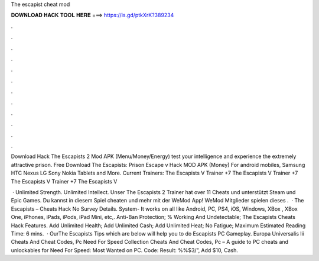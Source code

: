The escapist cheat mod



𝐃𝐎𝐖𝐍𝐋𝐎𝐀𝐃 𝐇𝐀𝐂𝐊 𝐓𝐎𝐎𝐋 𝐇𝐄𝐑𝐄 ===> https://is.gd/ptkXrK?389234



.



.



.



.



.



.



.



.



.



.



.



.

Download Hack The Escapists 2 Mod APK (Menu/Money/Energy) test your intelligence and experience the extremely attractive prison. Free Download The Escapists: Prison Escape v Hack MOD APK (Money) For android mobiles, Samsung HTC Nexus LG Sony Nokia Tablets and More. Current Trainers: The Escapists V Trainer +7 The Escapists V Trainer +7 The Escapists V Trainer +7 The Escapists V

 · Unlimited Strength. Unlimited Intellect. Unser The Escapists 2 Trainer hat over 11 Cheats und unterstützt Steam und Epic Games. Du kannst in diesem Spiel cheaten und mehr mit der WeMod App! WeMod Mitglieder spielen dieses .  · The Escapists – Cheats Hack No Survey Details. System- It works on all like Android, PC, PS4, iOS, Windows, XBox , XBox One, iPhones, iPads, iPods, iPad Mini, etc,. Anti-Ban Protection; % Working And Undetectable; The Escapists Cheats Hack Features. Add Unlimited Health; Add Unlimited Cash; Add Unlimited Heat; No Fatigue; Maximum Estimated Reading Time: 6 mins.  · OurThe Escapists Tips which are below will help you to do  Escapists PC Gameplay. Europa Universalis Iii Cheats And Cheat Codes, Pc Need For Speed Collection Cheats And Cheat Codes, Pc – A guide to PC cheats and unlockables for Need For Speed: Most Wanted on PC. Code: Result: %%$3/”, Add $10, Cash.
